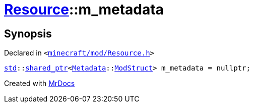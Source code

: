 [#Resource-m_metadata]
= xref:Resource.adoc[Resource]::m&lowbar;metadata
:relfileprefix: ../
:mrdocs:


== Synopsis

Declared in `&lt;https://github.com/PrismLauncher/PrismLauncher/blob/develop/launcher/minecraft/mod/Resource.h#L175[minecraft&sol;mod&sol;Resource&period;h]&gt;`

[source,cpp,subs="verbatim,replacements,macros,-callouts"]
----
xref:std.adoc[std]::xref:std/shared_ptr.adoc[shared&lowbar;ptr]&lt;xref:Metadata.adoc[Metadata]::xref:Metadata/ModStruct.adoc[ModStruct]&gt; m&lowbar;metadata = nullptr;
----



[.small]#Created with https://www.mrdocs.com[MrDocs]#
